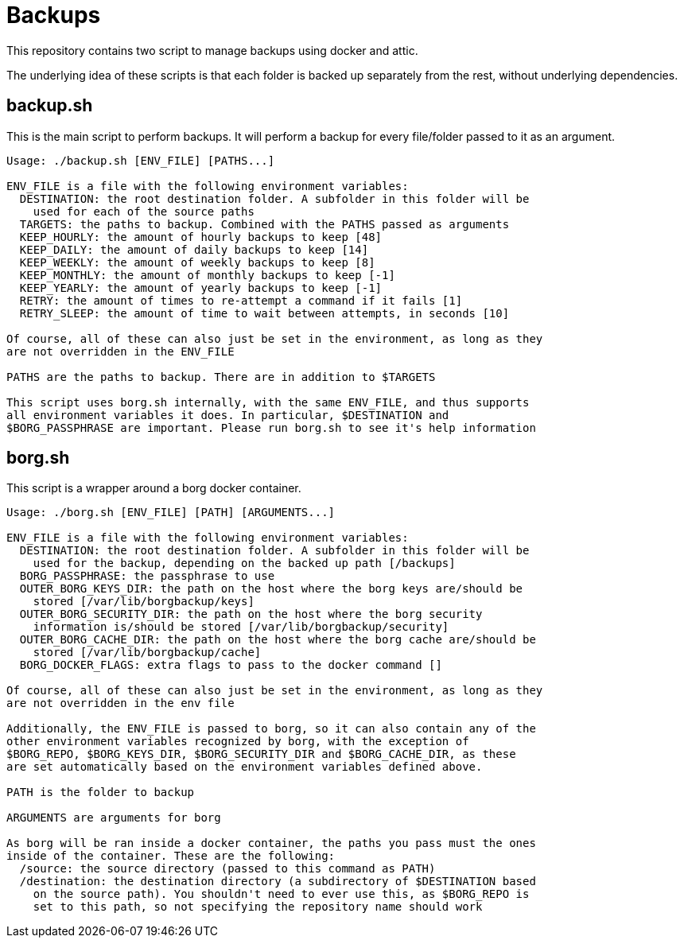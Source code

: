 = Backups

This repository contains two script to manage backups using docker and attic.

The underlying idea of these scripts is that each folder is backed up separately from the rest,
without underlying dependencies.

== backup.sh

This is the main script to perform backups. It will perform a backup for every file/folder passed to
it as an argument.

:expandcommand: ./backup.sh 
----
Usage: ./backup.sh [ENV_FILE] [PATHS...]

ENV_FILE is a file with the following environment variables:
  DESTINATION: the root destination folder. A subfolder in this folder will be
    used for each of the source paths
  TARGETS: the paths to backup. Combined with the PATHS passed as arguments
  KEEP_HOURLY: the amount of hourly backups to keep [48]
  KEEP_DAILY: the amount of daily backups to keep [14]
  KEEP_WEEKLY: the amount of weekly backups to keep [8]
  KEEP_MONTHLY: the amount of monthly backups to keep [-1]
  KEEP_YEARLY: the amount of yearly backups to keep [-1]
  RETRY: the amount of times to re-attempt a command if it fails [1]
  RETRY_SLEEP: the amount of time to wait between attempts, in seconds [10]

Of course, all of these can also just be set in the environment, as long as they
are not overridden in the ENV_FILE

PATHS are the paths to backup. There are in addition to $TARGETS

This script uses borg.sh internally, with the same ENV_FILE, and thus supports
all environment variables it does. In particular, $DESTINATION and
$BORG_PASSPHRASE are important. Please run borg.sh to see it's help information
----

== borg.sh

This script is a wrapper around a borg docker container.

:expandcommand: ./borg.sh 
----
Usage: ./borg.sh [ENV_FILE] [PATH] [ARGUMENTS...]

ENV_FILE is a file with the following environment variables:
  DESTINATION: the root destination folder. A subfolder in this folder will be
    used for the backup, depending on the backed up path [/backups]
  BORG_PASSPHRASE: the passphrase to use
  OUTER_BORG_KEYS_DIR: the path on the host where the borg keys are/should be
    stored [/var/lib/borgbackup/keys]
  OUTER_BORG_SECURITY_DIR: the path on the host where the borg security
    information is/should be stored [/var/lib/borgbackup/security]
  OUTER_BORG_CACHE_DIR: the path on the host where the borg cache are/should be
    stored [/var/lib/borgbackup/cache]
  BORG_DOCKER_FLAGS: extra flags to pass to the docker command []

Of course, all of these can also just be set in the environment, as long as they
are not overridden in the env file

Additionally, the ENV_FILE is passed to borg, so it can also contain any of the
other environment variables recognized by borg, with the exception of
$BORG_REPO, $BORG_KEYS_DIR, $BORG_SECURITY_DIR and $BORG_CACHE_DIR, as these
are set automatically based on the environment variables defined above.

PATH is the folder to backup

ARGUMENTS are arguments for borg

As borg will be ran inside a docker container, the paths you pass must the ones
inside of the container. These are the following:
  /source: the source directory (passed to this command as PATH)
  /destination: the destination directory (a subdirectory of $DESTINATION based
    on the source path). You shouldn't need to ever use this, as $BORG_REPO is
    set to this path, so not specifying the repository name should work
----

